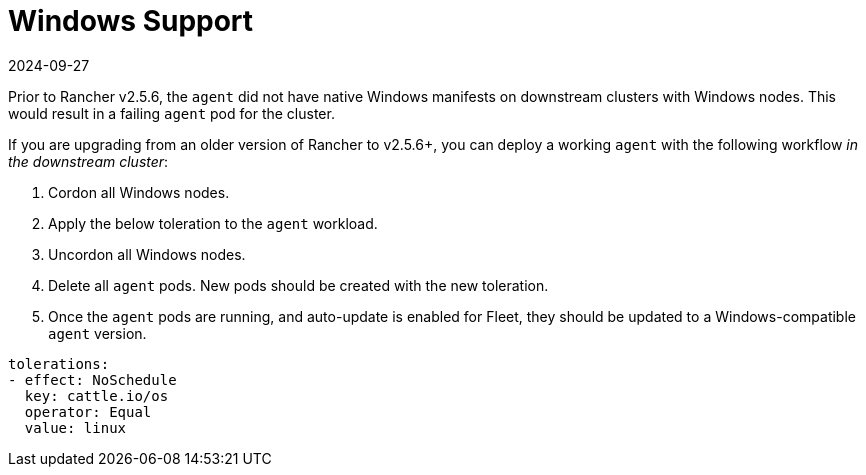 = Windows Support
:revdate: 2024-09-27
:page-revdate: {revdate}

Prior to Rancher v2.5.6, the `agent` did not have native Windows manifests on downstream clusters with Windows nodes. This would result in a failing `agent` pod for the cluster.

If you are upgrading from an older version of Rancher to v2.5.6+, you can deploy a working `agent` with the following workflow _in the downstream cluster_:

. Cordon all Windows nodes.
. Apply the below toleration to the `agent` workload.
. Uncordon all Windows nodes.
. Delete all `agent` pods. New pods should be created with the new toleration.
. Once the `agent` pods are running, and auto-update is enabled for Fleet, they should be updated to a Windows-compatible `agent` version.

[,yaml]
----
tolerations:
- effect: NoSchedule
  key: cattle.io/os
  operator: Equal
  value: linux
----
